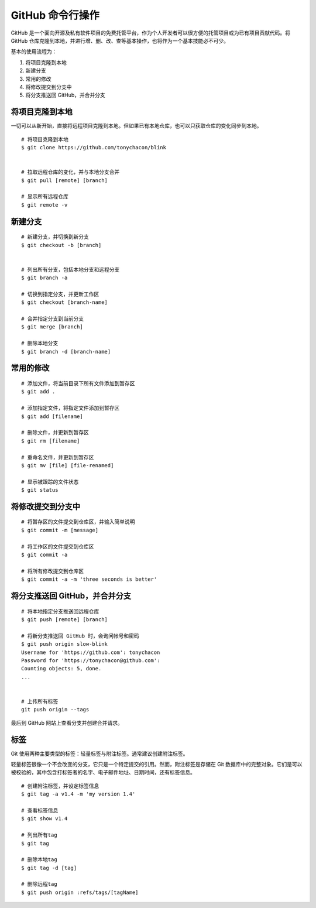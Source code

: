 GitHub 命令行操作
####################################

GitHub 是一个面向开源及私有软件项目的免费托管平台，作为个人开发者可以很方便的托管项目或为已有项目贡献代码。将 GitHub 仓库克隆到本地，并进行增、删、改、查等基本操作，也将作为一个基本技能必不可少。

基本的使用流程为：

1. 将项目克隆到本地
2. 新建分支
3. 常用的修改
4. 将修改提交到分支中
5. 将分支推送回 GitHub，并合并分支

将项目克隆到本地
************************************

一切可以从新开始，直接将远程项目克隆到本地。但如果已有本地仓库，也可以只获取仓库的变化同步到本地。

.. highlight:: none

::

    # 将项目克隆到本地
    $ git clone https://github.com/tonychacon/blink


    # 拉取远程仓库的变化，并与本地分支合并
    $ git pull [remote] [branch]

    # 显示所有远程仓库
    $ git remote -v


新建分支
************************************

::

    # 新建分支，并切换到新分支
    $ git checkout -b [branch]


    # 列出所有分支，包括本地分支和远程分支
    $ git branch -a

    # 切换到指定分支，并更新工作区
    $ git checkout [branch-name]

    # 合并指定分支到当前分支
    $ git merge [branch]

    # 删除本地分支
    $ git branch -d [branch-name]


常用的修改
************************************

::

    # 添加文件，将当前目录下所有文件添加到暂存区
    $ git add .

    # 添加指定文件，将指定文件添加到暂存区
    $ git add [filename]

    # 删除文件，并更新到暂存区
    $ git rm [filename]

    # 重命名文件，并更新到暂存区
    $ git mv [file] [file-renamed]

    # 显示被跟踪的文件状态
    $ git status


将修改提交到分支中
************************************

::

    # 将暂存区的文件提交到仓库区，并输入简单说明
    $ git commit -m [message]

    # 将工作区的文件提交到仓库区
    $ git commit -a

    # 将所有修改提交到仓库区
    $ git commit -a -m 'three seconds is better'



将分支推送回 GitHub，并合并分支
************************************

::

    # 将本地指定分支推送回远程仓库
    $ git push [remote] [branch]

    # 将新分支推送回 GitHub 时，会询问帐号和密码
    $ git push origin slow-blink
    Username for 'https://github.com': tonychacon
    Password for 'https://tonychacon@github.com':
    Counting objects: 5, done.
    ...


    # 上传所有标签
    git push origin --tags

最后到 GitHub 网站上查看分支并创建合并请求。


标签
************************************

Git 使用两种主要类型的标签：轻量标签与附注标签。通常建议创建附注标签。

轻量标签很像一个不会改变的分支，它只是一个特定提交的引用。然而，附注标签是存储在 Git 数据库中的完整对象。它们是可以被校验的，其中包含打标签者的名字、电子邮件地址、日期时间，还有标签信息。 

::

    # 创建附注标签，并设定标签信息
    $ git tag -a v1.4 -m 'my version 1.4'

    # 查看标签信息
    $ git show v1.4

    # 列出所有tag
    $ git tag

    # 删除本地tag
    $ git tag -d [tag]

    # 删除远程tag
    $ git push origin :refs/tags/[tagName]
